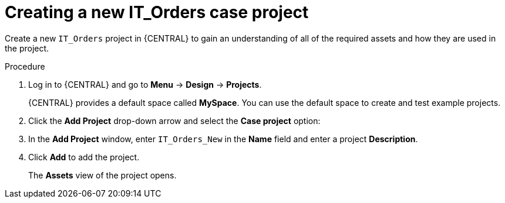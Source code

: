 [id='case-management-creating-a-case-proc']
= Creating a new IT_Orders case project

Create a new `IT_Orders` project in {CENTRAL} to gain an understanding of all of the required assets and how they are used in the project.

.Procedure
. Log in to {CENTRAL} and go to *Menu* -> *Design* -> *Projects*.
+
{CENTRAL} provides a default space called *MySpace*. You can use the default space to create and test example projects.
. Click the *Add Project* drop-down arrow and select the *Case project* option:
. In the *Add Project* window, enter `IT_Orders_New` in the *Name* field and enter a project *Description*.
. Click *Add* to add the project.
+

The *Assets* view of the project opens.
